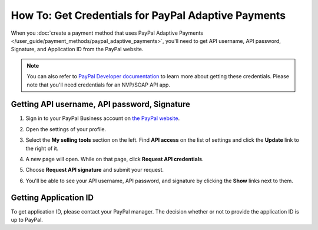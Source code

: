 ****************************************************
How To: Get Credentials for PayPal Adaptive Payments
****************************************************

When you :doc:`create a payment method that uses PayPal Adaptive Payments </user_guide/payment_methods/paypal_adaptive_payments>`, you'll need to get API username, API password, Signature, and Application ID from the PayPal website.

.. note::

    You can also refer to `PayPal Developer documentation <https://developer.paypal.com/docs/classic/lifecycle/goingLive/>`_ to learn more about getting these credentials. Please note that you'll need credentials for an NVP/SOAP API app.

=============================================
Getting API username, API password, Signature
=============================================

#. Sign in to your PayPal Business account on `the PayPal website <https://www.paypal.com/>`_.

#. Open the settings of your profile.

   .. image:: img/paypal_profile_and_settings.png
       :align: center
       :alt: Click the profile icon on the PayPal page.

#. Select the **My selling tools** section on the left. Find **API access** on the list of settings and click the **Update** link to the right of it.

   .. image:: img/paypal_api_access.png
       :align: center
       :alt: Go to "My selling tools" section and update API access settings.

#. A new page will open. While on that page, click **Request API credentials**.

   .. image:: img/request_api_credentials.png
       :align: center
       :alt: Go to "My selling tools" section and update API access settings.

#. Choose **Request API signature** and submit your request.

   .. image:: img/request_api_signature.png
       :align: center
       :alt: Choosing between API signature and certificate.

#. You'll be able to see your API username, API password, and signature by clicking the **Show** links next to them.

   .. image:: img/list_of_credentials.png
       :align: center
       :alt: Viewing your PayPal API credentials.

.. _paypal-adaptive-app:

======================
Getting Application ID
======================

To get application ID, please contact your PayPal manager. The decision whether or not to provide the application ID is up to PayPal.

.. meta::
   :description: Looking how to get credentials to configure PayPal Adaptive Payments in Multi-Vendor software? This instruction will help.
